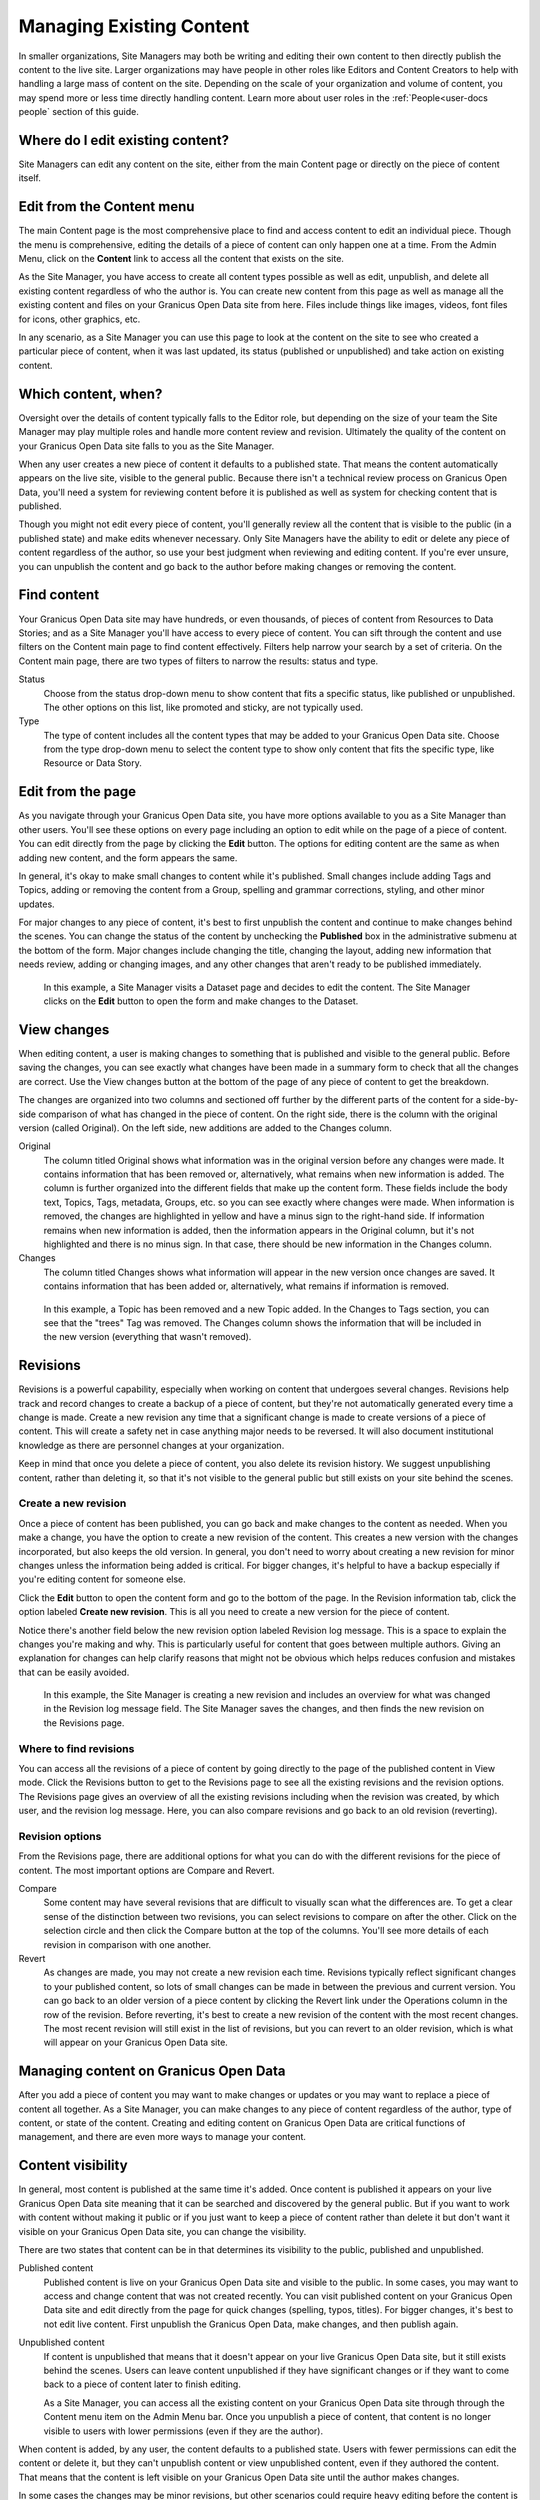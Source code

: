 .. _`user-docs managing existing content`:
=========================
Managing Existing Content
=========================

In smaller organizations, Site Managers may both be writing and editing their own content to then directly publish the content to the live site. Larger organizations may have people in other roles like Editors and Content Creators to help with handling a large mass of content on the site. Depending on the scale of your organization and volume of content, you may spend more or less time directly handling content. Learn more about user roles in the :ref:`People<user-docs people` section of this guide. 

Where do I edit existing content?
---------------------------------

Site Managers can edit any content on the site, either from the main Content page or directly on the piece of content itself.  

Edit from the Content menu 
-----------------------------

The main Content page is the most comprehensive place to find and access content to edit an individual piece. Though the menu is comprehensive, editing the details of a piece of content can only happen one at a time. From the Admin Menu, click on the **Content** link to access all the content that exists on the site.

As the Site Manager, you have access to create all content types possible as well as edit, unpublish, and delete all existing content regardless of who the author is. You can create new content from this page as well as manage all the existing content and files on your Granicus Open Data site from here. Files include things like images, videos, font files for icons, other graphics, etc.  

In any scenario, as a Site Manager you can use this page to look at the content on the site to see who created a particular piece of content, when it was last updated, its status (published or unpublished) and take action on existing content. 

.. image:: ../images/site_manager_playbook/managing_existing_content/content_admin_menu.png
   :alt: highlighted content option in admin menu
   
Which content, when?
--------------------

Oversight over the details of content typically falls to the Editor role, but depending on the size of your team the Site Manager may play multiple roles and handle more content review and revision. Ultimately the quality of the content on your Granicus Open Data site falls to you as the Site Manager. 

When any user creates a new piece of content it defaults to a published state. That means the content automatically appears on the live site, visible to the general public. Because there isn't a technical review process on Granicus Open Data, you'll need a system for reviewing content before it is published as well as system for checking content that is published. 

Though you might not edit every piece of content, you'll generally review all the content that is visible to the public (in a published state) and make edits whenever necessary. Only Site Managers have the ability to edit or delete any piece of content regardless of the author, so use your best judgment when reviewing and editing content. If you're ever unsure, you can unpublish the content and go back to the author before making changes or removing the content.

.. image:: ../images/site_manager_playbook/managing_existing_content/content_admin_page.png
   :alt: content administration page highlighting admin menu option, add content button, search, and content list
   
Find content
---------------

Your Granicus Open Data site may have hundreds, or even thousands, of pieces of content from Resources to Data Stories; and as a Site Manager you'll have access to every piece of content. You can sift through the content and use filters on the Content main page to find content effectively. Filters help narrow your search by a set of criteria. On the Content main page, there are two types of filters to narrow the results: status and type. 

Status
  Choose from the status drop-down menu to show content that fits a specific status, like published or unpublished. The other options on this list, like promoted and sticky, are not typically used.
Type
  The type of content includes all the content types that may be added to your Granicus Open Data site. Choose from the type drop-down menu to select the content type to show only content that fits the specific type, like Resource or Data Story.

.. image:: ../images/site_manager_playbook/managing_existing_content/content_status_dropdown.png
   :alt: content search by status dropdown options
.. image:: ../images/site_manager_playbook/managing_existing_content/content_type_dropdown.png
   :alt: content search by type dropdown options

Edit from the page
------------------

As you navigate through your Granicus Open Data site, you have more options available to you as a Site Manager than other users. You'll see these options on every page including an option to edit while on the page of a piece of content. You can edit directly from the page by clicking the **Edit** button. The options for editing content are the same as when adding new content, and the form appears the same. 

In general, it's okay to make small changes to content while it's published. Small changes include adding Tags and Topics, adding or removing the content from a Group, spelling and grammar corrections, styling, and other minor updates.

For major changes to any piece of content, it's best to first unpublish the content and continue to make changes behind the scenes. You can change the status of the content by unchecking the **Published** box in the administrative submenu at the bottom of the form. Major changes include changing the title, changing the layout, adding new information that needs review, adding or changing images, and any other changes that aren't ready to be published immediately. 

.. figure:: ../images/site_manager_playbook/managing_existing_content/edit_dataset_animation.gif
   :alt: animation of editing a dataset
   
   In this example, a Site Manager visits a Dataset page and decides to edit the content. The Site Manager clicks on the **Edit** button to open the form and make changes to the Dataset.

View changes
------------

When editing content, a user is making changes to something that is published and visible to the general public. Before saving the changes, you can see exactly what changes have been made in a summary form to check that all the changes are correct. Use the View changes button at the bottom of the page of any piece of content to get the breakdown. 

The changes are organized into two columns and sectioned off further by the different parts of the content for a side-by-side comparison of what has changed in the piece of content. On the right side, there is the column with the original version (called Original). On the left side, new additions are added to the Changes column.

.. image:: ../images/site_manager_playbook/managing_existing_content/dataset_changes_view.png
   :alt: example of viewing dataset changes

Original
  The column titled Original shows what information was in the original version before any changes were made. It contains information that has been removed or, alternatively, what remains when new information is added. The column is further organized into the different fields that make up the content form. These fields include the body text, Topics, Tags, metadata, Groups, etc. so you can see exactly where changes were made. When information is removed, the changes are highlighted in yellow and have a minus sign to the right-hand side. If information remains when new information is added, then the information appears in the Original column, but it's not highlighted and there is no minus sign. In that case, there should be new information in the Changes column. 
Changes
  The column titled Changes shows what information will appear in the new version once changes are saved. It contains information that has been added or, alternatively, what remains if information is removed.

.. figure:: ../images/site_manager_playbook/managing_existing_content/dataset_changes_view_with_additional_edits.png
   :alt: example of viewing dataset changes with changes to topics
   
   In this example, a Topic has been removed and a new Topic added. In the Changes to Tags section, you can see that the "trees" Tag was removed. The Changes column shows the information that will be included in the new version (everything that wasn't removed).

Revisions
---------

Revisions is a powerful capability, especially when working on content that undergoes several changes. Revisions help track and record changes to create a backup of a piece of content, but they're not automatically generated every time a change is made. Create a new revision any time that a significant change is made to create versions of a piece of content. This will create a safety net in case anything major needs to be reversed. It will also document institutional knowledge as there are personnel changes at your organization. 

Keep in mind that once you delete a piece of content, you also delete its revision history. We suggest unpublishing content, rather than deleting it, so that it's not visible to the general public but still exists on your site behind the scenes.    


Create a new revision
~~~~~~~~~~~~~~~~~~~~~

Once a piece of content has been published, you can go back and make changes to the content as needed. When you make a change, you have the option to create a new revision of the content. This creates a new version with the changes incorporated, but also keeps the old version. In general, you don't need to worry about creating a new revision for minor changes unless the information being added is critical. For bigger changes, it's helpful to have a backup especially if you're editing content for someone else.

Click the **Edit** button to open the content form and go to the bottom of the page. In the Revision information tab, click the option labeled **Create new revision**. This is all you need to create a new version for the piece of content.

Notice there's another field below the new revision option labeled Revision log message. This is a space to explain the changes you're making and why. This is particularly useful for content that goes between multiple authors. Giving an explanation for changes can help clarify reasons that might not be obvious which helps reduces confusion and mistakes that can be easily avoided. 

.. image:: ../images/site_manager_playbook/managing_existing_content/content_revision_information.png
   :alt: revision information options


.. figure:: ../images/site_manager_playbook/managing_existing_content/content_revision_information_animation.gif
   :alt: animation of adding revision information
   
   In this example, the Site Manager is creating a new revision and includes an overview for what was changed in the Revision log message field. The Site Manager saves the changes, and then finds the new revision on the Revisions page.

Where to find revisions
~~~~~~~~~~~~~~~~~~~~~~~

You can access all the revisions of a piece of content by going directly to the page of the published content in View mode. Click the Revisions button to get to the Revisions page to see all the existing revisions and the revision options. The Revisions page gives an overview of all the existing revisions including when the revision was created, by which user, and the revision log message. Here, you can also compare revisions and go back to an old revision (reverting).

.. image:: ../images/site_manager_playbook/managing_existing_content/content_revisions_tab.png
   :alt: highlighted button for viewing revisions

Revision options
~~~~~~~~~~~~~~~~

From the Revisions page, there are additional options for what you can do with the different revisions for the piece of content. The most important options are Compare and Revert.

.. image:: ../images/site_manager_playbook/managing_existing_content/content_revisions_tab.png
   :alt: content revisions view

Compare
   Some content may have several revisions that are difficult to visually scan what the differences are. To get a clear sense of the distinction between two revisions, you can select revisions to compare on after the other. Click on the selection circle and then click the Compare button at the top of the columns. You'll see more details of each revision in comparison with one another. 
Revert
   As changes are made, you may not create a new revision each time. Revisions typically reflect significant changes to your published content, so lots of small changes can be made in between the previous and current version. You can go back to an older version of a piece content by clicking the Revert link under the Operations column in the row of the revision. Before reverting, it's best to create a new revision of the content with the most recent changes. The most recent revision will still exist in the list of revisions, but you can revert to an older revision, which is what will appear on your Granicus Open Data site.
   
Managing content on Granicus Open Data
--------------------------------------

After you add a piece of content you may want to make changes or updates or you may want to replace a piece of content all together. As a Site Manager, you can make changes to any piece of content regardless of the author, type of content, or state of the content. Creating and editing content on Granicus Open Data are critical functions of management, and there are even more ways to manage your content.

Content visibility
------------------

In general, most content is published at the same time it's added. Once content is published it appears on your live Granicus Open Data site meaning that it can be searched and discovered by the general public. But if you want to work with content without making it public or if you just want to keep a piece of content rather than delete it but don't want it visible on your Granicus Open Data site, you can change the visibility. 

There are two states that content can be in that determines its visibility to the public, published and unpublished. 

Published content
   Published content is live on your Granicus Open Data site and visible to the public. In some cases, you may want to access and change content that was not created recently. You can visit published content on your Granicus Open Data site and edit directly from the page for quick changes (spelling, typos, titles). For bigger changes, it's best to not edit live content. First unpublish the Granicus Open Data, make changes, and then publish again.   
Unpublished content
   If content is unpublished that means that it doesn't appear on your live Granicus Open Data site, but it still exists behind the scenes. Users can leave content unpublished if they have significant changes or if they want to come back to a piece of content later to finish editing.
   
   As a Site Manager, you can access all the existing content on your Granicus Open Data site through through the Content menu item on the Admin Menu bar. Once you unpublish a piece of content, that content is no longer visible to users with lower permissions (even if they are the author). 
 

When content is added, by any user, the content defaults to a published state. Users with fewer permissions can edit the content or delete it, but they can't unpublish content or view unpublished content, even if they authored the content. That means that the content is left visible on your Granicus Open Data site until the author makes changes.

In some cases the changes may be minor revisions, but other scenarios could require heavy editing before the content is ready to be made public. Some content is simply time-sensitive; the information is authored ahead of time but shouldn't be made public until a certain date. Publishing states let you manage the visibility of your content to give Site Managers greater control over the content that appears on your Granicus Open Data site. 

Bulk actions
------------

Some changes are general and can be applied to multiple pieces of content at the same time. You can use the Update options menu to make changes to content by checking all the pieces of content you want to make updates, selecting an update option, and clicking the Update button. The most frequently used actions for bulk actions on content are unpublishing content and deleting content. 
.. figure:: ../images/site_manager_playbook/managing_existing_content/editing_bulk_content_animation.gif
   :alt: animation of content bulk edits
   In this example, a Site Manager is selecting multiple pieces of content to have a common action taken on all the content—a bulk action. The Site Manager then chooses the unpublish option from the drop-down Update options menu and clicks the Update button to finalize the action.

Deleting content
----------------

In general, we don't recommend deleting content. On Granicus Open Data, once content is deleted there is no way to recover it. You want to be completely sure of your decision before making it permanent.

A better practice is to unpublish content, which keeps the content on the site but doesn't appear to the general public. If you decide that deleting a piece of content is the best action, you can delete a single piece of content from the Content main page using the delete link in the Operations column or directly from the page while in Edit mode using the Delete button at the bottom of the page. You can also delete multiple pieces of content using bulk actions. 
